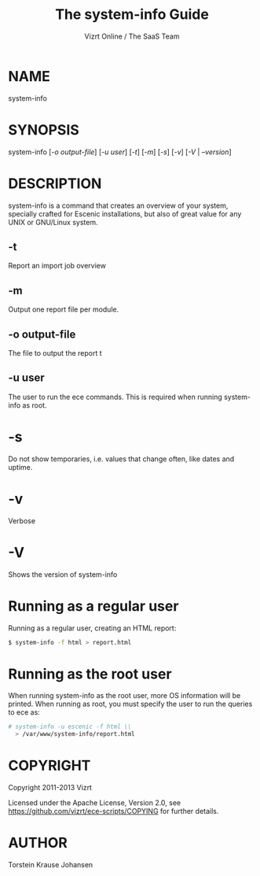 #+TITLE: The system-info Guide
#+AUTHOR: Vizrt Online / The SaaS Team

* NAME
system-info

* SYNOPSIS
system-info [[[-o output-file]]] [[[-u user]]] [[[-t]]] [[[-m]]] [[[-s]]] [[[-v]]] [[[-V]] | [[-V][--version]]]

* DESCRIPTION
system-info is a command that creates an overview of your system,
specially crafted for Escenic installations, but also of great value
for any UNIX or GNU/Linux system.

** -t
Report an import job overview

** -m
Output one report file per module.

** -o output-file
The file to output the report t

** -u user
The user to run the ece commands. This is required when running
system-info as root.

* -s
Do not show temporaries, i.e. values that change often, like dates
and uptime.

* -v
Verbose

* -V
Shows the version of system-info

* Running as a regular user
Running as a regular user, creating an HTML report:
#+BEGIN_SRC sh
$ system-info -f html > report.html
#+END_SRC

* Running as the root user
When running system-info as the root user, more OS information
will be printed. When running as root, you must specify the user to
run the queries to ece as:
#+BEGIN_SRC sh
# system-info -u escenic -f html \\
  > /var/www/system-info/report.html
#+END_SRC

* COPYRIGHT
Copyright 2011-2013 Vizrt

Licensed under the Apache License, Version 2.0, see
https://github.com/vizrt/ece-scripts/COPYING for further details.

* AUTHOR
Torstein Krause Johansen
